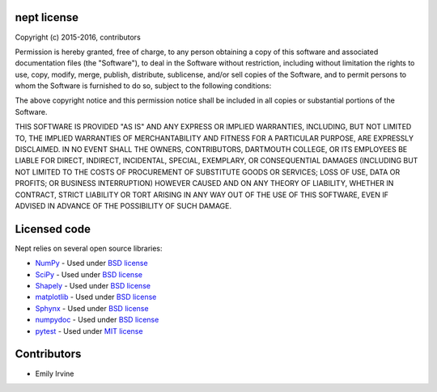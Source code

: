 ************
nept license
************

Copyright (c) 2015-2016, contributors

Permission is hereby granted, free of charge, to any person obtaining a copy
of this software and associated documentation files (the "Software"), to deal
in the Software without restriction, including without limitation the rights
to use, copy, modify, merge, publish, distribute, sublicense, and/or sell
copies of the Software, and to permit persons to whom the Software is
furnished to do so, subject to the following conditions:

The above copyright notice and this permission notice shall be included in
all copies or substantial portions of the Software.

THIS SOFTWARE IS PROVIDED "AS IS" AND ANY EXPRESS OR IMPLIED
WARRANTIES, INCLUDING, BUT NOT LIMITED TO, THE IMPLIED WARRANTIES OF
MERCHANTABILITY AND FITNESS FOR A PARTICULAR PURPOSE, ARE EXPRESSLY
DISCLAIMED. IN NO EVENT SHALL THE OWNERS, CONTRIBUTORS, DARTMOUTH
COLLEGE, OR ITS EMPLOYEES BE LIABLE FOR DIRECT, INDIRECT, INCIDENTAL,
SPECIAL, EXEMPLARY, OR CONSEQUENTIAL DAMAGES (INCLUDING BUT NOT
LIMITED TO THE COSTS OF PROCUREMENT OF SUBSTITUTE GOODS OR SERVICES;
LOSS OF USE, DATA OR PROFITS; OR BUSINESS INTERRUPTION) HOWEVER CAUSED
AND ON ANY THEORY OF LIABILITY, WHETHER IN CONTRACT, STRICT LIABILITY
OR TORT ARISING IN ANY WAY OUT OF THE USE OF THIS SOFTWARE, EVEN IF
ADVISED IN ADVANCE OF THE POSSIBILITY OF SUCH DAMAGE.

*************
Licensed code
*************

Nept relies on several open source libraries:

* `NumPy <http://www.numpy.org/>`_ - Used under `BSD license <http://www.numpy.org/license.html>`_
* `SciPy <https://www.scipy.org/>`_ - Used under `BSD license <https://www.scipy.org/scipylib/license.html>`_
* `Shapely <https://pypi.python.org/pypi/Shapely>`_ - Used under `BSD license <https://github.com/Toblerity/Shapely/blob/master/LICENSE.txt>`_
* `matplotlib <http://matplotlib.org/>`_ - Used under `BSD license <http://matplotlib.org/users/license.html>`_
* `Sphynx <http://www.sphinx-doc.org/en/stable/>`_ - Used under `BSD license <https://bitbucket.org/birkenfeld/sphinx/src/be5bd373a1a47fb68d70523b6e980e654e070e9f/LICENSE?at=default>`_
* `numpydoc <https://github.com/numpy/numpydoc>`_ - Used under `BSD license <https://github.com/numpy/numpydoc/blob/master/LICENSE.txt>`_
* `pytest <http://docs.pytest.org/en/latest/>`_ - Used under `MIT license <http://docs.pytest.org/en/latest/license.html>`_

************
Contributors
************
* Emily Irvine